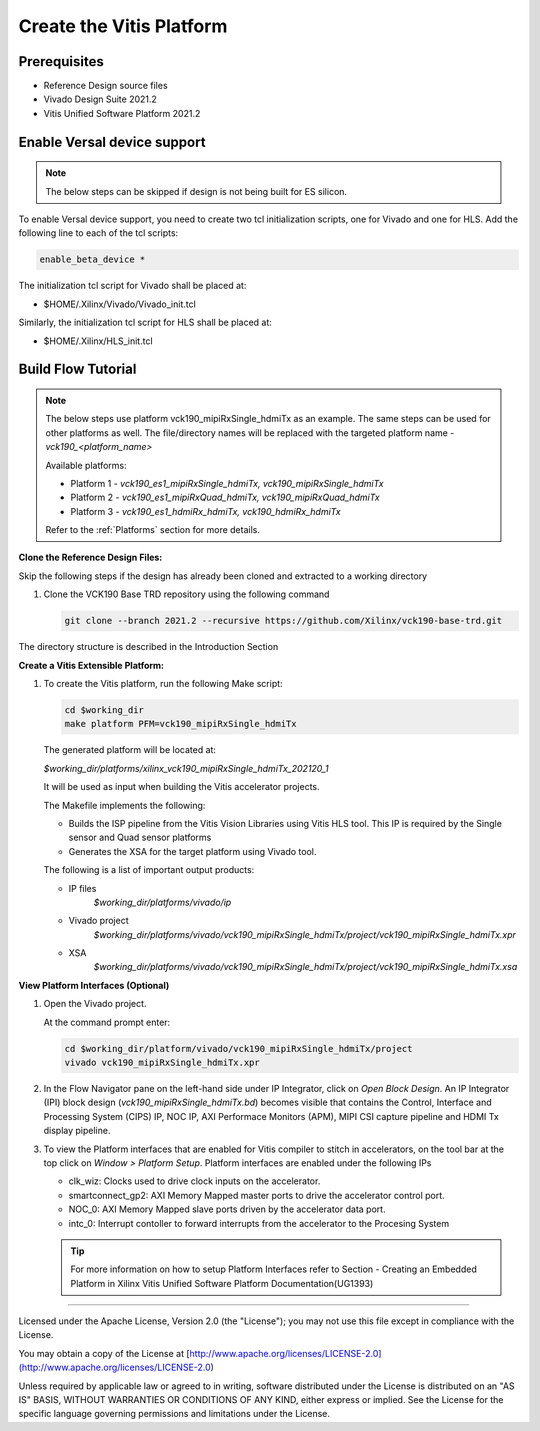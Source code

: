 Create the Vitis Platform
=========================

Prerequisites
-------------

* Reference Design source files

* Vivado Design Suite 2021.2

* Vitis Unified Software Platform 2021.2

Enable Versal device support
-----------------------------

.. note::

   The below steps can be skipped if design is not being built for ES 
   silicon.

To enable Versal device support, you need to create two tcl initialization
scripts, one for Vivado and one for HLS. Add the following line to each of
the tcl scripts:

.. code-block:: bash

   enable_beta_device *

The initialization tcl script for Vivado shall be placed at:

* $HOME/.Xilinx/Vivado/Vivado_init.tcl

Similarly, the initialization tcl script for HLS shall be placed at:

* $HOME/.Xilinx/HLS_init.tcl

Build Flow Tutorial
-------------------
.. note::

   The below steps use platform vck190_mipiRxSingle_hdmiTx as an example. 
   The same steps can be used for other platforms as well. The file/directory 
   names will be replaced with the targeted platform name - *vck190_<platform_name>*

   Available platforms:
   
   * Platform 1 - *vck190_es1_mipiRxSingle_hdmiTx, vck190_mipiRxSingle_hdmiTx*

   * Platform 2 - *vck190_es1_mipiRxQuad_hdmiTx, vck190_mipiRxQuad_hdmiTx*
   
   * Platform 3 - *vck190_es1_hdmiRx_hdmiTx, vck190_hdmiRx_hdmiTx*

   Refer to the :ref:`Platforms` section for more details.
         
**Clone the Reference Design Files:**

Skip the following steps if the design has already been cloned and
extracted to a working directory

#. Clone the VCK190 Base TRD repository using the following command

   .. code-block:: bash

      git clone --branch 2021.2 --recursive https://github.com/Xilinx/vck190-base-trd.git
      
The directory structure is described in the Introduction Section

**Create a Vitis Extensible Platform:**

#. To create the Vitis platform, run the following Make script:

   .. code-block:: bash

      cd $working_dir
      make platform PFM=vck190_mipiRxSingle_hdmiTx

   The generated platform will be located at:

   *$working_dir/platforms/xilinx_vck190_mipiRxSingle_hdmiTx_202120_1*

   It will be used as input when building the Vitis accelerator projects.

   The Makefile implements the following:

   * Builds the ISP pipeline from the Vitis Vision Libraries using Vitis HLS tool.
     This IP is required by the Single sensor and Quad sensor platforms 

   * Generates the XSA for the target platform using Vivado tool. 

   The following is a list of important output products:

   * IP files
      *$working_dir/platforms/vivado/ip*

   * Vivado project
      *$working_dir/platforms/vivado/vck190_mipiRxSingle_hdmiTx/project/vck190_mipiRxSingle_hdmiTx.xpr*

   * XSA 
      *$working_dir/platforms/vivado/vck190_mipiRxSingle_hdmiTx/project/vck190_mipiRxSingle_hdmiTx.xsa*

**View Platform Interfaces (Optional)**

#. Open the Vivado project.

   At the command prompt enter:

   .. code-block:: bash

     cd $working_dir/platform/vivado/vck190_mipiRxSingle_hdmiTx/project
     vivado vck190_mipiRxSingle_hdmiTx.xpr

#. In the Flow Navigator pane on the left-hand side under IP Integrator, click
   on *Open Block Design*. An IP Integrator (IPI) block design
   (*vck190_mipiRxSingle_hdmiTx.bd*) becomes visible that contains the
   Control, Interface and Processing System (CIPS) IP, NOC IP,
   AXI Performace Monitors (APM), MIPI CSI capture pipeline and HDMI Tx display
   pipeline.

#. To view the Platform interfaces that are enabled for Vitis compiler to stitch
   in accelerators, on the tool bar at the top click on  *Window >
   Platform Setup*. Platform interfaces are enabled under the following IPs

   * clk_wiz: Clocks used to drive clock inputs on the accelerator.
   * smartconnect_gp2: AXI Memory Mapped master ports to drive the accelerator
     control port.
   * NOC_0: AXI Memory Mapped slave ports driven by the
     accelerator data port.
   * intc_0: Interrupt contoller to forward interrupts from the accelerator to 
     the Procesing System

   .. tip::
      For more information on how to setup Platform Interfaces refer to Section
      - Creating an Embedded Platform in Xilinx Vitis Unified Software Platform Documentation(UG1393)

,,,,,

Licensed under the Apache License, Version 2.0 (the "License"); you may not use this file
except in compliance with the License.

You may obtain a copy of the License at
[http://www.apache.org/licenses/LICENSE-2.0](http://www.apache.org/licenses/LICENSE-2.0)


Unless required by applicable law or agreed to in writing, software distributed under the
License is distributed on an "AS IS" BASIS, WITHOUT WARRANTIES OR CONDITIONS OF ANY KIND,
either express or implied. See the License for the specific language governing permissions
and limitations under the License.
